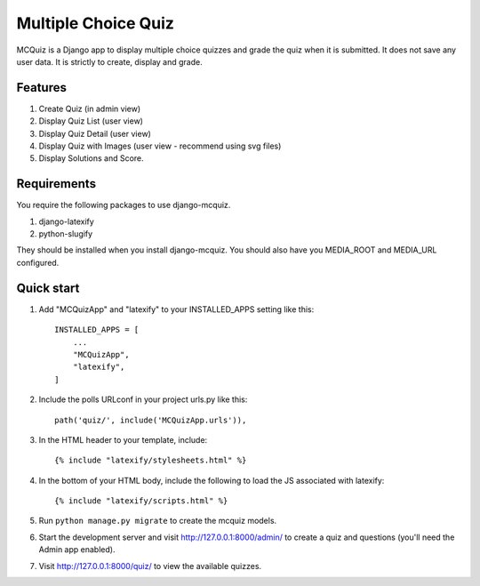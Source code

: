 ====================
Multiple Choice Quiz
====================

MCQuiz is a Django app to display multiple choice quizzes and grade the quiz when it is submitted. It does not save any user data. It is strictly to create, display and grade.

Features
--------

1. Create Quiz (in admin view)
2. Display Quiz List (user view)
3. Display Quiz Detail (user view)
4. Display Quiz with Images (user view - recommend using svg files)
5. Display Solutions and Score.

Requirements
------------

You require the following packages to use django-mcquiz.

1. django-latexify
2. python-slugify

They should be installed when you install django-mcquiz. You should also have you MEDIA_ROOT and MEDIA_URL configured. 

Quick start
-----------

1. Add "MCQuizApp" and "latexify" to your INSTALLED_APPS setting like this::

    INSTALLED_APPS = [
        ...
        "MCQuizApp",
        "latexify",
    ]

2. Include the polls URLconf in your project urls.py like this::

    path('quiz/', include('MCQuizApp.urls')),

3. In the HTML header to your template, include::

    {% include "latexify/stylesheets.html" %}

4. In the bottom of your HTML body, include the following to load the JS associated with latexify::
    
    {% include "latexify/scripts.html" %}

5. Run ``python manage.py migrate`` to create the mcquiz models.

6. Start the development server and visit http://127.0.0.1:8000/admin/
   to create a quiz and questions (you'll need the Admin app enabled).

7. Visit http://127.0.0.1:8000/quiz/ to view the available quizzes.
